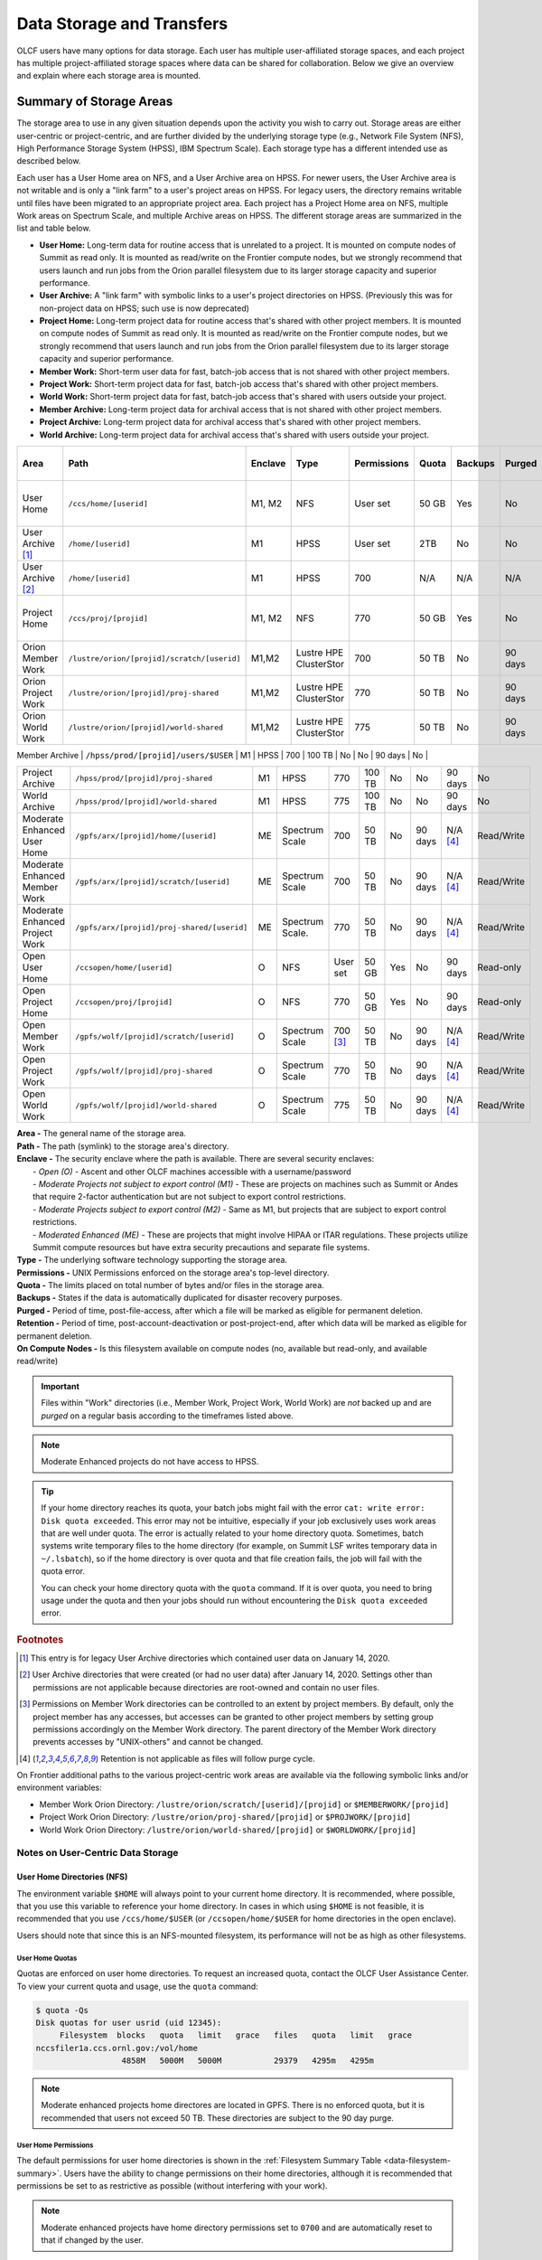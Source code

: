 .. _data-storage-and-transfers:

############################
Data Storage and Transfers
############################

OLCF users have many options for data storage. Each user has multiple user-affiliated storage spaces, and each project has multiple project-affiliated storage spaces where data can be shared for collaboration.  Below we give an overview and explain where each storage area is mounted.

************************
Summary of Storage Areas
************************

The storage area to use in any given situation depends upon the activity you wish to carry out. Storage areas are either user-centric or project-centric, and are further divided by the underlying storage type (e.g., Network File System (NFS), High Performance Storage System (HPSS), IBM Spectrum Scale). Each storage type has a different intended use as described below.

Each user has a User Home area on NFS, and a User Archive area on HPSS. For newer users, the User Archive area is not writable and is only a "link farm" to a user's project areas on HPSS. For legacy users, the directory remains writable until files have been migrated to an appropriate project area.
Each project has a Project Home area on NFS, multiple Work areas on Spectrum Scale, and multiple Archive areas on HPSS. The different storage areas are summarized in the list and table below.

- **User Home:** Long-term data for routine access that is unrelated to a project. It is mounted on compute nodes of Summit as read only. It is mounted as read/write on the Frontier compute nodes, but we strongly recommend that users launch and run jobs from the Orion parallel filesystem due to its larger storage capacity and superior performance.
- **User Archive:** A "link farm" with symbolic links to a user's project directories on HPSS. (Previously this was for non-project data on HPSS; such use is now deprecated)
- **Project Home:** Long-term project data for routine access that's shared with other project members. It is mounted on compute nodes of Summit as read only. It is mounted as read/write on the Frontier compute nodes, but we strongly recommend that users launch and run jobs from the Orion parallel filesystem due to its larger storage capacity and superior performance.
- **Member Work:** Short-term user data for fast, batch-job access that is not shared with other project members.
- **Project Work:** Short-term project data for fast, batch-job access that's shared with other project members.
- **World Work:** Short-term project data for fast, batch-job access that's shared with users outside your project.
- **Member Archive:** Long-term project data for archival access that is not shared with other project members.
- **Project Archive:** Long-term project data for archival access that's shared with other project members.
- **World Archive:** Long-term project data for archival access that's shared with users outside your project.

.. _data-filesystem-summary:

+--------------------------------+---------------------------------------------+---------+------------------------+-------------+--------+---------+---------+------------+-----------------------------------------+
| Area                           | Path                                        | Enclave | Type                   | Permissions |  Quota | Backups | Purged  | Retention  | On Compute Nodes                        |
+================================+=============================================+=========+========================+=============+========+=========+=========+============+=========================================+
| User Home                      | ``/ccs/home/[userid]``                      | M1, M2  | NFS                    | User set    |  50 GB | Yes     | No      | 90 days    | Summit: Read-only, Frontier: Read/Write |
+--------------------------------+---------------------------------------------+---------+------------------------+-------------+--------+---------+---------+------------+-----------------------------------------+
| User Archive [#f1]_            | ``/home/[userid]``                          | M1      | HPSS                   | User set    |  2TB   | No      | No      | 90 days    | No                                      |
+--------------------------------+---------------------------------------------+---------+------------------------+-------------+--------+---------+---------+------------+-----------------------------------------+
| User Archive [#f2]_            | ``/home/[userid]``                          | M1      | HPSS                   | 700         |  N/A   | N/A     | N/A     | N/A        | No                                      |
+--------------------------------+---------------------------------------------+---------+------------------------+-------------+--------+---------+---------+------------+-----------------------------------------+
| Project Home                   | ``/ccs/proj/[projid]``                      | M1, M2  | NFS                    | 770         |  50 GB | Yes     | No      | 90 days    | Summit: Read-only, Frontier: Read/Write |
+--------------------------------+---------------------------------------------+---------+------------------------+-------------+--------+---------+---------+------------+-----------------------------------------+
| Orion Member Work              | ``/lustre/orion/[projid]/scratch/[userid]`` | M1,M2   | Lustre HPE ClusterStor | 700         |  50 TB | No      | 90 days | N/A [#f4]_ | Read/Write                              |
+--------------------------------+---------------------------------------------+---------+------------------------+-------------+--------+---------+---------+------------+-----------------------------------------+
| Orion Project Work             | ``/lustre/orion/[projid]/proj-shared``      | M1,M2   | Lustre HPE ClusterStor | 770         |  50 TB | No      | 90 days | N/A [#f4]_ | Read/Write                              |
+--------------------------------+---------------------------------------------+---------+------------------------+-------------+--------+---------+---------+------------+-----------------------------------------+
| Orion World Work               | ``/lustre/orion/[projid]/world-shared``     | M1,M2   | Lustre HPE ClusterStor | 775         |  50 TB | No      | 90 days | N/A [#f4]_ | Read/Write                              |
+--------------------------------+---------------------------------------------+---------+------------------------+-------------+--------+---------+---------+------------+-----------------------------------------+
.. | Alpine Member Work             | ``/gpfs/alpine/[projid]/scratch/[userid]``  | M1, M2  | Spectrum Scale.        | 700 [#f3]_  |  50 TB | No      | 90 days | N/A [#f4]_ | Read/Write                              |
.. +--------------------------------+---------------------------------------------+---------+------------------------+-------------+--------+---------+---------+------------+-----------------------------------------+
.. | Alpine Project Work            | ``/gpfs/alpine/[projid]/proj-shared``       | M1, M2  | Spectrum Scale         | 770         |  50 TB | No      | 90 days | N/A [#f4]_ | Read/Write                              |
.. +--------------------------------+---------------------------------------------+---------+------------------------+-------------+--------+---------+---------+------------+-----------------------------------------+
.. | Alpine World Work              | ``/gpfs/alpine/[projid]/world-shared``      | M1      | Spectrum Scale         | 775         |  50 TB | No      | 90 days | N/A [#f4]_ | Read/Write                              |
.. +--------------------------------+---------------------------------------------+---------+------------------------+-------------+--------+---------+---------+------------+-----------------------------------------+
| Member Archive                 | ``/hpss/prod/[projid]/users/$USER``         | M1      | HPSS                   | 700         | 100 TB | No      | No      | 90 days    | No                                      |
+--------------------------------+---------------------------------------------+---------+------------------------+-------------+--------+---------+---------+------------+-----------------------------------------+
| Project Archive                | ``/hpss/prod/[projid]/proj-shared``         | M1      | HPSS                   | 770         | 100 TB | No      | No      | 90 days    | No                                      |
+--------------------------------+---------------------------------------------+---------+------------------------+-------------+--------+---------+---------+------------+-----------------------------------------+
| World Archive                  | ``/hpss/prod/[projid]/world-shared``        | M1      | HPSS                   | 775         | 100 TB | No      | No      | 90 days    | No                                      |
+--------------------------------+---------------------------------------------+---------+------------------------+-------------+--------+---------+---------+------------+-----------------------------------------+
| Moderate Enhanced User Home    | ``/gpfs/arx/[projid]/home/[userid]``        | ME      | Spectrum Scale         | 700         |  50 TB | No      | 90 days | N/A [#f4]_ | Read/Write                              |
+--------------------------------+---------------------------------------------+---------+------------------------+-------------+--------+---------+---------+------------+-----------------------------------------+
| Moderate Enhanced Member Work  | ``/gpfs/arx/[projid]/scratch/[userid]``     | ME      | Spectrum Scale         | 700         |  50 TB | No      | 90 days | N/A [#f4]_ | Read/Write                              |
+--------------------------------+---------------------------------------------+---------+------------------------+-------------+--------+---------+---------+------------+-----------------------------------------+
| Moderate Enhanced Project Work | ``/gpfs/arx/[projid]/proj-shared/[userid]`` | ME      | Spectrum Scale.        | 770         |  50 TB | No      | 90 days | N/A [#f4]_ | Read/Write                              |
+--------------------------------+---------------------------------------------+---------+------------------------+-------------+--------+---------+---------+------------+-----------------------------------------+
| Open User Home                 | ``/ccsopen/home/[userid]``                  | O       | NFS                    | User set    |  50 GB | Yes     | No      | 90 days    | Read-only                               |
+--------------------------------+---------------------------------------------+---------+------------------------+-------------+--------+---------+---------+------------+-----------------------------------------+
| Open Project Home              | ``/ccsopen/proj/[projid]``                  | O       | NFS                    | 770         |  50 GB | Yes     | No      | 90 days    | Read-only                               |
+--------------------------------+---------------------------------------------+---------+------------------------+-------------+--------+---------+---------+------------+-----------------------------------------+
| Open Member Work               | ``/gpfs/wolf/[projid]/scratch/[userid]``    | O       | Spectrum Scale         | 700 [#f3]_  |  50 TB | No      | 90 days | N/A [#f4]_ | Read/Write                              |
+--------------------------------+---------------------------------------------+---------+------------------------+-------------+--------+---------+---------+------------+-----------------------------------------+
| Open Project Work              | ``/gpfs/wolf/[projid]/proj-shared``         | O       | Spectrum Scale         | 770         |  50 TB | No      | 90 days | N/A [#f4]_ | Read/Write                              |
+--------------------------------+---------------------------------------------+---------+------------------------+-------------+--------+---------+---------+------------+-----------------------------------------+
| Open World Work                | ``/gpfs/wolf/[projid]/world-shared``        | O       | Spectrum Scale         | 775         |  50 TB | No      | 90 days | N/A [#f4]_ | Read/Write                              |
+--------------------------------+---------------------------------------------+---------+------------------------+-------------+--------+---------+---------+------------+-----------------------------------------+



| **Area -** The general name of the storage area.
| **Path -** The path (symlink) to the storage area's directory.
| **Enclave -** The security enclave where the path is available. There are several security enclaves:
|      - *Open (O) -* Ascent and other OLCF machines accessible with a username/password
|      - *Moderate Projects not subject to export control (M1)* - These are projects on machines such as Summit or Andes that require 2-factor authentication but are not subject to export control restrictions.
|      - *Moderate Projects subject to export control (M2) -* Same as M1, but projects that are subject to export control restrictions.
|      - *Moderated Enhanced (ME) -* These are projects that might involve HIPAA or ITAR regulations. These projects utilize Summit compute resources but have extra security precautions and separate file systems.
| **Type -** The underlying software technology supporting the storage area.
| **Permissions -** UNIX Permissions enforced on the storage area's top-level directory.
| **Quota -** The limits placed on total number of bytes and/or files in the storage area.
| **Backups -** States if the data is automatically duplicated for disaster recovery purposes.
| **Purged -** Period of time, post-file-access, after which a file will be marked as eligible for permanent deletion.
| **Retention -** Period of time, post-account-deactivation or post-project-end, after which data will be marked as eligible for permanent deletion.
| **On Compute Nodes -** Is this filesystem available on compute nodes (no, available but read-only, and available read/write)

.. important::
    Files within "Work" directories (i.e., Member Work, Project Work, World Work) are *not* backed up and are *purged* on a regular basis according to the timeframes listed above.

.. note::
    Moderate Enhanced projects do not have access to HPSS.

.. tip::
    If your home directory reaches its quota, your batch jobs might fail with the error ``cat: write error: Disk quota exceeded``. This error may not be intuitive, especially if your job exclusively uses work areas that are well under quota. The error is actually related to your home directory quota. Sometimes, batch systems write temporary files to the home directory (for example, on Summit LSF writes temporary data in ``~/.lsbatch``), so if the home directory is over quota and that file creation fails, the job will fail with the quota error.

    You can check your home directory quota with the ``quota`` command. If it is over quota, you need to bring usage under the quota and then your jobs should run without encountering the ``Disk quota exceeded`` error.

.. rubric:: Footnotes

.. [#f1] This entry is for legacy User Archive directories which contained user data on January 14, 2020.

.. [#f2] User Archive directories that were created (or had no user data) after January 14, 2020. Settings other than permissions are not applicable because directories are root-owned and contain no user files.

.. [#f3] Permissions on Member Work directories can be controlled to an extent by project members. By default, only the project member has any accesses, but accesses can be granted to other project members by setting group permissions accordingly on the Member Work directory. The parent directory of the Member Work directory prevents accesses by "UNIX-others" and cannot be changed.

.. [#f4] Retention is not applicable as files will follow purge cycle.


.. On Summit, Andes, and the DTNs, additional paths to the various project-centric work areas are available via the following symbolic links and/or environment variables:

.. - Member Work Directory:  ``/gpfs/alpine/scratch/[userid]/[projid]`` or ``$MEMBERWORK/[projid]``
.. - Project Work Directory: ``/gpfs/alpine/proj-shared/[projid]`` or ``$PROJWORK/[projid]``
.. - World Work Directory: ``/gpfs/alpine/world-shared/[projid]`` or ``$WORLDWORK/[projid]``

On Frontier additional paths to the various project-centric work areas are available via the following symbolic links and/or environment variables:

- Member Work Orion Directory:  ``/lustre/orion/scratch/[userid]/[projid]`` or ``$MEMBERWORK/[projid]``
- Project Work Orion  Directory: ``/lustre/orion/proj-shared/[projid]`` or ``$PROJWORK/[projid]``
- World Work Orion Directory: ``/lustre/orion/world-shared/[projid]`` or ``$WORLDWORK/[projid]``



.. _data-user-centric-areas:

==================================
Notes on User-Centric Data Storage
==================================

.. _data-user-home-directories-nfs:

User Home Directories (NFS)
===========================

The environment variable ``$HOME`` will always point to your current home directory. It is recommended, where possible, that you use this variable to reference your home directory. In cases in which using ``$HOME`` is not feasible, it is recommended that you use ``/ccs/home/$USER`` (or ``/ccsopen/home/$USER`` for home directories in the open enclave).

Users should note that since this is an NFS-mounted filesystem, its performance will not be as high as other filesystems.

User Home Quotas
----------------

Quotas are enforced on user home directories. To request an increased quota, contact the OLCF User Assistance Center. To view your current quota and usage, use the ``quota`` command:


.. code::

    $ quota -Qs
    Disk quotas for user usrid (uid 12345):
         Filesystem  blocks   quota   limit   grace   files   quota   limit   grace
    nccsfiler1a.ccs.ornl.gov:/vol/home
                      4858M   5000M   5000M           29379   4295m   4295m

.. note::
   Moderate enhanced projects home directores are located in GPFS. There is no enforced quota, but it is recommended that users not exceed 50 TB. These directories are subject to the 90 day purge.

User Home Permissions
---------------------

The default permissions for user home directories is shown in the :ref:`Filesystem Summary Table <data-filesystem-summary>`. Users have the ability to change permissions on their home directories, although it is recommended that permissions be set to as restrictive as possible (without interfering with your work).

.. note::
   Moderate enhanced projects have home directory permissions set to ``0700`` and are automatically reset to that if changed by the user.

User Home Backups
-----------------

If you accidentally delete files from your home directory, you may be able to retrieve them. Online backups are performed at regular intervals. Hourly backups for the past 24 hours, daily backups for the last 7 days, and once-weekly backups are available. It is possible that the deleted files are available in one of those backups. The backup directories are named ``hourly.*``, ``daily.*``, and ``weekly.*`` where ``*`` is the date/time stamp of backup creation. For example, ``hourly.2020-01-01-0905`` is an hourly backup made on January 1st, 2020 at 9:05 AM.

The backups are accessed via the ``.snapshot`` subdirectory. Note that ``ls`` alone (or even ``ls -a``) will not show the ``.snapshot`` subdirectory exists, though ``ls .snapshot`` will show its contents. The ``.snapshot`` feature is available in any subdirectory of your home directory and will show the online backups available for that subdirectory. 

To retrieve a backup, simply copy it into your desired destination with the ``cp`` command.

.. note::
   There are no backups for moderate enhanced project home directories.

User Website Directory
----------------------

Users interested in sharing files publicly via the World Wide Web can request a user website directory be created for their account. User website directories (``~/www``) have a 5GB storage quota and allow access to files at ``http://users.nccs.gov/~user`` (where ``user`` is your userid). If you are interested in having a user website directory created, please contact the User Assistance Center at help@olcf.ornl.gov.

User Archive Directories (HPSS)
===============================

.. note::
    Use of User Archive areas for data storage is deprecated as of January 14, 2020.
    The user archive area for any user account created after that date (or for any
    user archive directory that is empty of user files after that date) will contain
    only symlinks to the top-level directories for each of the user's projects on
    HPSS. Users with existing data in a User Archive directory are encouraged to
    move that data to an appropriate project-based directory as soon as possible.
    
    The information below is simply for reference for those users with existing 
    data in User Archive directories.


The High Performance Storage System (HPSS) at the OLCF provides longer-term storage for the large amounts of data created on the OLCF compute systems. The mass storage facility consists of tape and disk storage components, servers, and the HPSS software. After data is uploaded, it persists on disk for some period of time. The length of its life on disk is determined by how full the disk caches become. When data is migrated to tape, it is done so in a first-in, first-out fashion.

User archive areas on HPSS are intended for storage of data not immediately needed in either User Home directories (NFS) or User Work directories (GPFS).  User Archive directories should not be used to store project-related data.  Rather, Project Archive directories should be used for project data. 

User Archive Access
-------------------

Users are granted HPSS access if they are members of projects with Project Archive areas.  Users can transfer data to HPSS from any OLCF system using the HSI or HTAR utilities. For more information on using HSI or HTAR, see the :ref:`data-hpss` section.


User Archive Accounting
-----------------------

Each file and directory on HPSS is associated with an HPSS storage allocation. Storage allocations are normally associated with one of the user's projects; however, legacy usage (from files stored to User Archive areas prior to January 14, 2020) may instead be associated with the user or a 'legacy' project. To check storage allocation usage, use the comand ``showusage -s hpss`` from an OLCF resource such as Summit or Andes. 

For information on usage and best practices for HPSS, please see the :ref:`data-hpss` section.


.. _data-project-centric-areas:

=====================================
Notes on Project-Centric Data Storage
=====================================


Project directories provide members of a project with a common place to store code, data, and other files related to their project.

.. _data-project-home-directories-nfs:

Project Home Directories (NFS)
==============================

Open and Moderate Projects are provided with a Project Home storage area in the NFS-mounted filesystem. This area is intended for storage of data, code, and other files that are of interest to all members of a project. Since Project Home is an NFS-mounted filesystem, its performance will not be as high as other filesystems. 

.. note::
   Moderate Enhanced projects are not provided with Project Home spaces, just Project Work spaces.


Project Home Path, Quota, and Permissions
-----------------------------------------

The path, quota, and permissions for Project Home directories are summarized in the :ref:`Filesystem Summary Table <data-filesystem-summary>`.

Quotas are enforced on Project Home directories. To check a Project Home directory’s usage, run ``df -h /ccs/proj/[projid]`` (where ``[projid]`` is the project ID). Note, however, that permission settings on some subdirectories may prevent you from accessing them, and in that case you will not be able to obtain the correct usage. If this is the case, contact help@olcf.ornl.gov for the usage information.

Project Home directories are root-owned and are associated with the project's Unix group. Default permissions are set such that only members of the project can access the directory, and project members are not able to change permissions of the top-level directory.

Project Home Backups
--------------------

If you accidentally delete files from your project home directory, you may be able to retrieve them. Online backups are performed at regular intervals.  Hourly backups for the past 24 hours, daily backups for the last 7 days, and once-weekly backups are available. It is possible that the deleted files are available in one of those backups. The backup directories are named ``hourly.*``, ``daily.*``, and ``weekly.*`` where ``*`` is the date/time stamp of backup creation. For example, ``hourly.2020-01-01-0905`` is an hourly backup made on January 1st, 2020 at
9:05 AM.

The backups are accessed via the ``.snapshot`` subdirectory. Note that ``ls`` alone (or even ``ls -a``) will not show the ``.snapshot`` subdirectory exists, though ``ls .snapshot`` will show its contents. The ``.snapshot`` feature is available in any subdirectory of your project home directory and will show the online backups available for that subdirectory.

To retrieve a backup, simply copy it into your desired destination with the ``cp`` command.

Project Work Areas
==================

Three Project Work Areas to Facilitate Collaboration
----------------------------------------------------

To facilitate collaboration among researchers, the OLCF provides (3) distinct types of project-centric work storage areas: *Member Work* directories, *Project Work* directories, and *World Work* directories.  Each directory should be used for storing files generated by computationally-intensive HPC jobs related to a project. 

.. note::
   - Moderate enhanced projects do not have World Work directories and the filesystem is called "arx" rather than "alpine"
   - Moderate projects subject to export control do not have World Work directories
   - Open projects' work areas are in the "wolf" filesystem rather than "alpine"

The difference between the three storage areas lies in the accessibility of the data to project members and to researchers outside of the project. Member Work directories are accessible only by an individual project member by default. Project Work directories are accessible by all project members.  World Work directories are potentially readable by any user on the system.

Permissions
-----------

UNIX Permissions on each project-centric work storage area differ according to the area’s intended collaborative use. Under this setup, the process of sharing data with other researchers amounts to simply ensuring that the data resides in the proper work directory.

-  Member Work Directory: ``700``
-  Project Work Directory: ``770``
-  World Work Directory: ``775``

For example, if you have data that must be restricted only to yourself, keep them in your Member Work directory for that project (and leave the default permissions unchanged). If you have data that you intend to share with researchers within your project, keep them in the project’s Project Work directory. If you have data that you intend to share with researchers outside of a project, keep them in the project’s World Work directory.

Backups
-------

Member Work, Project Work, and World Work directories **are not backed up**. Project members are responsible for backing up these files, either to Project Archive areas (HPSS) or to an off-site location.

Project Archive Directories
===========================

Moderate projects without export control restrictions are also allocated project-specific archival space on the High Performance Storage System (HPSS). The default quota is shown on the table at the top of this page. If a higher quota is needed, contact the User Assistance Center.

.. note::
    There is no HPSS storage for Moderate Enhanced Projects, Moderate Projects subject to export control, or Open projects.

Three Project Archive Areas Facilitae Collaboration on Archival Data
--------------------------------------------------------------------

To facilitate collaboration among researchers, the OLCF provides (3) distinct types of project-centric archival storage areas: *Member Archive* directories, *Project Archive* directories, and *World Archive* directories.  These directories should be used for storage of data not immediately needed in either the Project Home (NFS) areas or Project Work (Alpine) areas and to serve as a location to store backup copies of project-related files.

As with the three project work areas, the difference between these three areas lies in the accessibility of data to project members and to researchers outside of the project. Member Archive directories are accessible only by an individual project member by default, Project Archive directories are accessible by all project members, and World Archive directories are readable by any user on the system.

Permissions
-----------

UNIX Permissions on each project-centric archive storage area differ according to the area’s intended collaborative use. Under this setup, the process of sharing data with other researchers amounts to simply ensuring that the data resides in the proper archive directory.

-  Member Archive Directory: ``700``
-  Project Archive Directory: ``770``
-  World Archive Directory: ``775``

For example, if you have data that must be restricted only to yourself, keep them in your Member Archive directory for that project (and leave the default permissions unchanged). If you have data that you intend to share with researchers within your project, keep them in the project’s Project Archive directory. If you have data that you intend to share with researchers outside of a project, keep them in the project’s World Archive directory.

Project Archive Access
----------------------

Project Archive directories may only be accessed via utilities called HSI and HTAR. For more information on using HSI or HTAR, see the :ref:`data-hpss` section.



.. _data-policy:

*************
Data Policies
*************

===========
Information
===========

Although there are no hard quota limits for project storage, an upper storage limit should be reported in the project request. The available space of a project can be modified upon request.

================
Special Requests
================

If you need an exception to the limits listed in the table above, such as a higher quota in your User/Project Home or a purge exemption in a Member/Project/World Work area, contact help@olcf.ornl.gov with a summary of the exception that you need.

==============
Data Retention
==============

By default, the OLCF does not guarantee lifetime data retention on any OLCF resources. Following a user account deactivation or project end, user and project data in non-purged areas will be retained for 90 days. After this timeframe, the OLCF retains the right to delete data. Data in purged areas remains subject to normal purge policies.


.. _data-orion-lustre-hpe-clusterstor-filesystem:

***************************************
Orion Lustre HPE ClusterStor Filesystem 
***************************************

Frontier mounts Orion, a parallel filesystem based on Lustre and HPE ClusterStor, with a 679 PB usable namespace (/lustre/orion/). In addition to Frontier, Orion is available on the OLCF's data transfer nodes. It is not available from Summit. Files older than 90 days are purged from Orion.

Orion is a cluster of servers with approximately 500 nodes. Each node plays a role in providing a POSIX namespace for users (/lustre/orion/).  .. A file on Lustre consists of one or more components that may hit one or more servers. Lustre has a distributed lock management process for concurrent access to files or regions within files. 

Orion has three performance tiers:

* A flash-based performance tier of 5,400 nonvolatile memory express (NVMe) devices that provides 11.5 petabytes (PB) of capacity at peak read-write speeds of 10 TB/s.
* A hard-disk-based capacity tier that provides 679 PB at peak read speeds of 5.5 TB/s and peak write speeds of 4.6 TB/s.
* A flash-based metadata tier of 480 NVMe devices provides an additional capacity of 10 PB.

================================================
Orion Performance Tiers and File Striping Policy
================================================

Lustre, in addition to other servers and components, is composed of Objects Storage Targets (OSTs) on which the data for files is stored. A file may be "striped" or divided over multiple OSTs. Striping provides the ability to store files that are larger than the space available on any single OST and allows a larger I/O bandwidth than could be managed by a single OST. Striping is one of the main differences between Frontier's Orion Lustre and Summit's Alpine GPFS because GPFS has no concept of striping exposed to the user. For Orion, files are striped between object storage targets (OST) in the three capacity tiers to achieve the best performance. Below, we describe this automatic file striping policy and its motivations.

Orion uses a feature called Data-on-Metadata-Trarget (DoM), where a portion of the file is stored along with the file’s metadata. Currently, directories are configured to store up to the first 256 KB of a file on the metadata tier using DoM. This reduces contention and provides better performance for small file I/O. Orion uses a feature called Progressive File Layout (PFL) to change the striping of a file as it grows. For example, a file smaller than 8 MB will be striped to a single OST, and larger files will be striped across multiple OSTs, taking advantage of more hardware resources. As files grow larger, they are automatically striped between the storage tiers.
OLCF is refining the automatic file striping policy to optimize I/O performance for users.

.. note::
   Because of the complexity of file striping between Orion's performance tiers, users should refrain from attempting to manually control file striping, unless they are writing single files in excess of 512 GB in size. 

Some sufficiently large (>512 GB per file) single-shared-file workloads may benefit from explicit striping. Below are some reccomendations: 


+---------+--------------------------------------------+
| Size    | Stripe Command                             |
+=========+============================================+
| 512 GB+ | lfs setstripe -c 8 -p capacity -S 16M      |
+---------+--------------------------------------------+
| 1 TB+   | lfs setstripe -c 16 -p capacity -S 16M     |
+---------+--------------------------------------------+
| 8 TB+   | lfs setstripe -c 64 -p capacity -S 16M     |
+---------+--------------------------------------------+
| 16 TB+  | lfs setstripe -c 128 -p capacity -S 16M    |
+---------+--------------------------------------------+


.. note::
   When manually setting striping you must specify -p capacity with the stripe command. Otherwise, Orion defaults to using the performance tier, which isn't optimized for handling larger single files. 


If you feel that the default file striping on Orion or the recommended striping for large single-shared-file workloads is not meeting your needs, please contact OLCF-help so that we can work with you to understand your application's I/O performance.


============================================   
I/O Patterns that Benefit from File Striping
============================================

Lustre's file striping will most likely improve performance for applications that read or write to a single (or multiple) large shared files.

Striping will likely have little or no performance benefit for:

* Serial I/O, where a single processor performs all the I/O
* Multiple nodes perform I/O but access files at different times.
* Multiple nodes perform I/O simultaneously to different files that are small (each < 100 MB)
* I/O that uses one file per process

=====
Purge
=====

To keep the Lustre file system exceptionally performant, files that have not been accessed (e.g., read) or modified within 90 days in the project and user areas are purged. Please make sure that valuable data is moved off of these systems regularly. See HPSS Data Archival System for information about using the HSI and HTAR utilities and Globus to archive data on HPSS.


.. _data-alpine-ibm-spectrum-scale-filesystem:

.. ************************************
.. Alpine IBM Spectrum Scale Filesystem
.. ************************************

.. Summit mounts a POSIX-based IBM Spectrum Scale parallel filesystem called Alpine. Alpine's maximum capacity is 250 PB. It is consisted of 77  IBM Elastic Storage Server (ESS) GL4 nodes running IBM Spectrum Scale 5.x which are called Network Shared Disk (NSD) servers. Each IBM ESS GL4 node, is a scalable storage unit (SSU), constituted by two dual-socket IBM POWER9 storage servers, and a 4X EDR InfiniBand network for up to 100Gbit/sec of networking bandwidth.  The maximum performance of the final production system will be about 2.5 TB/s for sequential I/O and 2.2 TB/s for random I/O under FPP mode, which means each process, writes its own file. Metada operations are improved with around to minimum 50,000 file access per sec and aggregated up to 2.6 million accesses of 32KB small files.  


.. .. figure:: /images/summit_nds_final.png
..    :align: center

..    Figure 1. An example of the NDS servers on Summit

.. ============================================
.. Alpine Performance under non-ideal workloads
.. ============================================

.. The I/O performance can be lower than the optimal one when you save one single shared file with non-optimal I/O pattern. Moreover, the previous performance results are achieved under an ideal system, the system is dedicated, and a specific number of compute nodes are used. The file system is shared across many users; the I/O performance can vary because other users that perform heavy I/O as also executing large scale jobs and stress the interconnection network.  Finally, if the I/O pattern is not aligned, then the I/O performance can be significantly lower than the ideal one.  Similar, related to the number of the concurrent users, is applied for the metadata operations, they can be lower than the expected performance.

.. ====
.. Tips
.. ====

.. - For best performance on the IBM Spectrum Scale filesystem, use large page aligned I/O and asynchronous reads and writes. The filesystem blocksize is 16MB, the minimum fragment size is 16K so when a file under 16K is stored, it will still use 16K of the disk. Writing files of 16 MB or larger, will achieve better performance. All files are striped across LUNs which are distributed across all IO servers.

.. - If your application occupies up to two compute nodes and it requires a significant number of I/O operations, you could try to add the following flag in your job script  file and investigate if the total execution time is decreased. This flag could cause worse results, it depends on the application.
.. 
..                    ``#BSUB -alloc_flags maximizegpfs``

======================================================================
Major difference between Lustre HPE ClusterStor and IBM Spectrum Scale
======================================================================

The file systems have many technical differences, but we will mention only what a user needs to be familiar with:

- On Summit, there is no concept of striping from the user point of view. The GPFS will handle the workload, the file system was tuned during the installation. 
- On Frontier, Orion does have striping, but because of the complexity of file striping between Orion's performance tiers, users should refrain from attempting to manually control file striping. If you feel that the default file striping on Orion is not meeting your needs, please contact OLCF-help so we can work with you to understand your application's I/O performance.




.. _data-hpss:

**************************
HPSS Data Archival System
**************************

There are two methods of moving data to/from HPSS. The more traditional method is via the command-line utilities ``hsi`` and ``htar``. These commands are available from most OLCF systems. Recently, we added the capability of using Globus to move data to/from HPSS. HPSS is available via the "OLCF HPSS (Globus 5)" Globus endpoint. By connecting to that endpoint and the "OLCF DTN (Globus 5)" endpoint, you can transfer files between HPSS and other OLCF filesystems. By connecting to "OLCF HPSS (Globus 5)" and some other endpoint, you can transfer files to/from an offsite location to HPSS. More details on various transfer methods are available in the :ref:`data-transferring-data` section.

HPSS is optimized for large files. Ideally, we recommend sending files 768GB or larger to HPSS. HPSS will handle small files, but write and read performance will be negatively affected with files smaller than 512 MB. We recommend combining small files prior to tranfer. Alternatively you can use ``htar`` to combine them and create the ``.tar`` file directly on HPSS.


.. _data-transferring-data:

******************
Transferring Data
******************

.. _data-transferring-data-globus:

============
Globus
============

Three Globus Endpoints have been established for OLCF resources. These are "OLCF DTN (Globus 5)", "OLCF HPSS (Globus 5)", and "NCCS Open DTN". The "OLCF DTN (Globus 5)" endpoint provides access to User/Project Home areas as well as the Orion filesystem, the "OLCF HPSS (Globus 5)" endpoint provides access to HPSS, and the "NCCS Open DTN" endpoint provides access to the Open User/Project Home areas and the Wolf filesystem. By selecting one of these endpoints and some offsite endpoint, you can use Globus to transfer data to/from that storage area at OLCF. By selecting the "OLCF DTN (Globus 5)" and "OLCF HPSS (Globus 5)" endpoints, you can transfer data between HPSS and one of our other filesystems. 


.. note::
   After January 8, the Globus v4 endpoints will no longer be supported. Please use the OLCF HPSS (Globus 5) and OLCF DTN (Globus 5) endpoints.


**Globus Warnings:** 

* Globus transfers do not preserve file permissions. Arriving files will have (rw-r--r--) permissions, meaning arriving files will have *user* read and write permissions and *group* and *world* read permissions. Note that the arriving files will not have any execute permissions, so you will need to use chmod to reset execute permissions before running a Globus-transferred executable.


* Globus will overwrite files at the destination with identically named source files. This is done without warning.

* Globus has restriction of 8 active transfers across all the users. Each user has a limit of 3 active transfers, so it is required to transfer a lot of data on each transfer than less data across many transfers. 

* If a folder is constituted with mixed files including thousands of small files (less than 1MB each one), it would be better to tar the smallfiles.  Otherwise, if the files are larger, Globus will handle them. 


Using Globus to Move Data Between Endpoints 
===========================================

The following example is intended to help users move data to and from the Orion filesystem.
 
.. note::
  
 Globus does not preserve file permissions and will overwrite destination files with identically named sources files without warning.
 

Below is a summary of the steps for data transfer using Globus:

1.	Login to `globus.org <https://www.globus.org>`_ using your globus ID and password. If you do not have a globusID, set one up here: 
`Generate a globusID <https://www.globusid.org/create?viewlocale=en_US>`_. 

2.	Once you are logged in, Globus will open the “File Manager” page. Click the left side “Collection” text field in the File Manager and type “OLCF DTN (Globus 5)”.

3.	When prompted, authenticate into the OLCF DTN (Globus 5) endpoint using your OLCF username and PIN followed by your RSA passcode.

4.	Click in the left side “Path” box in the File Manager and enter the path to your data on Orion. For example, `/lustre/orion/stf007/proj-shared/my_orion_data`. You should see a list of your files and folders under the left “Path” Box.

5.	Click on all files or folders that you want to transfer in the list. This will highlight them.

6.	Click on the right side “Collection” box in the File Manager and type the name of a second endpoint at OLCF or at another institution. You can transfer data between different paths on the Orion filesystem with this method too; Just use the OLCF DTN (Globus 5) endpoint again in the right side “Collection” box. 

7.	Click in the right side “Path” box and enter the path where you want to put your data on the second endpoint's filesystem. 

8.	Click the left "Start" button.

9.	Click on “Activity“ in the left blue menu bar to monitor your transfer. Globus will send you an email when the transfer is complete.


Using Globus From Your Local Workstation
========================================

Globus is most frequently used to facilitate data transfer between two institutional filesystems. However, it can also be used to facilitate data transfer involving an individual workstation or laptop. The following instructions demonstrate creating a local Globus endpoint, and initiating a transfer from it to the OLCF's Alpine GPFS filesystem.

- Visit https://www.globus.org/globus-connect-personal and Install Globus Connect Personal, it is available for Windows, Mac, and Linux.

- Make note of the endpoint name given during setup. In this example, the endpoint is *laptop_gmarkom*.

- When the installation has finished, click on the Globus icon and select *Web: Transfer Files* as below

.. image:: /images/globus_personal1.png
   :align: center

- Globus will ask you to login. If your institution does not have an organizational login, you may choose to either *Sign in with Google* or *Sign in with ORCiD iD*.

.. image:: /images/globus_google.png
   :align: center

- In the main Globus web page, select the two-panel view, then set the source and destination endpoints. (Left/Right order does not matter)

.. image:: /images/globus_laptop_summit.png
   :align: center

- Next, navigate to the appropriate source and destination paths to select the files you want to transfer. Click the "Start" button to begin the transfer.

.. image:: /images/globus_laptop_transfer.png
   :align: center

- An activity report will appear, and you can click on it to see the status of the transfer.

.. image:: /images/globus_laptop_activity.png
   :align: center


-  Various information about the transfer is shown in the activity report. You will receive an email once the transfer is finished, including if it fails for any reason.

.. image:: /images/globus_laptop_activity_done.png
   :align: center


==========
HSI
==========

HSI (Hierarchial Storage Interface) is used to transfer data to/from OLCF systems and HPSS. When retrieving data from a tar archive larger than 1 TB, we recommend that you pull only the files that you need rather than the full archive.  Examples of this will be given in the htar section below. Issuing the command ``hsi`` will start HSI in interactive mode. Alternatively, you can use:

     ``hsi [options] command(s)``

...to execute a set of HSI commands and then return. To list you files on the HPSS, you might use:

     ``hsi ls``

``hsi`` commands are similar to ``ftp`` commands. For example, ``hsi get`` and ``hsi put`` are used to retrieve and store individual files, and ``hsi mget`` and ``hsi mput`` can be used to retrieve multiple files. To send a file to HPSS, you might use:

     ``hsi put a.out : /hpss/prod/[projid]/users/[userid]/a.out``

To retrieve one, you might use:

     ``hsi get /hpss/prod/[projid]/proj-shared/a.out``

Here is a list of commonly used hsi commands.

========== ====================================================================
Command    Function
========== ====================================================================
cd         Change current directory
get, mget  Copy one or more HPSS-resident files to local files
cget       Conditional get - get the file only if it doesn't already exist
cp         Copy a file within HPSS
rm mdelete Remove one or more files from HPSS
ls         List a directory
put, mput  Copy one or more local files to HPSS
cput       Conditional put - copy the file into HPSS unless it is already there
pwd        Print current directory
mv         Rename an HPSS file
mkdir      Create an HPSS directory
rmdir      Delete an HPSS directory
========== ====================================================================

 
Additional HSI Documentation
============================

There is interactive documentation on the ``hsi`` command available by running:

     ``hsi help``

Additional documentation can be found on the `HPSS Collaboration website <http://www.hpss-collaboration.org/user_doc.shtml>`__.


===========
HTAR
===========

HTAR is another utility to transfer data between OLCF systems and HPSS.  The ``htar`` command provides an interface very similar to the traditional ``tar`` command found on UNIX systems. The primary difference is instead of creating a .tar file on the local filesystem, it creates that file directly on HPSS. It is used as a command-line interface.  The basic syntax of ``htar`` is:

   ``htar -{c|K|t|x|X} -f tarfile [directories] [files]``

As with the standard Unix ``tar`` utility the ``-c``, ``-x``, and ``-t`` options, respectively, function to create, extract, and list tar archive files.  The ``-K`` option verifies an existing tarfile in HPSS and the ``-X`` option can be used to re-create the index file for an existing archive. For example, to store all files in the directory ``dir1`` to a file named ``/hpss/prod/[projid]/users/[userid]/allfiles.tar`` on HPSS, use the command:

     ``htar -cvf /hpss/prod/[projid]/users/[userid]/allfiles.tar dir1/*``

To retrieve these files:

     ``htar -xvf  /hpss/prod/[projid]/users/[userid]/allfiles.tar``

``htar`` will overwrite files of the same name in the target directory.  **When possible, extract only the files you need from large archives.** To display the names of the files in the ``project1.tar`` archive file within the HPSS home directory:

     ``htar -vtf  /hpss/prod/[projid]/users/[userid]/project1.tar``

To extract only one file, ``executable.out``, from the ``project1`` directory in the Archive file called `` /hpss/prod/[projid]/users/[userid]/project1.tar``:

     ``htar -xm -f project1.tar project1/ executable.out``

To extract all files from the ``project1/src`` directory in the archive file called ``project1.tar``, and use the time of extraction as the modification time, use the following command:

     ``htar -xm -f  /hpss/prod/[projid]/users/[userid]/project1.tar project1/src``

HTAR Limitations
================

The ``htar`` utility has several limitations.

Apending data
-------------

You cannot add or append files to an existing archive.

File Path Length
----------------

File path names within an ``htar`` archive of the form prefix/name are limited to 154 characters for the prefix and 99 characters for the file name. Link names cannot exceed 99 characters.

Size
----

There are limits to the size and number of files that can be placed in an HTAR archive.

=================================== ========================
Individual File Size Maximum        68GB, due to POSIX limit
Maximum Number of Files per Archive 1 million
=================================== ========================

For example, when attempting to HTAR a directory with one member file larger that 64GB, the following error message will appear:

.. code::

   $ htar -cvf  /hpss/prod/[projid]/users/[userid]/hpss_test.tar hpss_test/

   INFO: File too large for htar to handle: hpss_test/75GB.dat (75161927680 bytes)
   ERROR: 1 oversize member files found - please correct and retry
   ERROR: [FATAL] error(s) generating filename list
   HTAR: HTAR FAILED

Additional HTAR Documentation
=============================

For more information about ``htar``, execute ``man htar``. 



========================================
Command-Line/Terminal Tools
========================================

Command-line tools such as ``scp`` and ``rsync`` can be used to transfer data from outside OLCF.  In general, when transferring data into or out of OLCF from the command line, it's best to initiate the transfer from outside OLCF. If moving many small files, it can be beneficial to compress them into a single archive file, then transfer just the one archive file. When using command-line tools, you should use the :ref:`Data Transfer Nodes <dtn-user-guide>` rather than systems like Summit or Andes.

* ``scp`` - secure copy (remote file copy program)

	* Sending a file to OLCF

	.. code::

   	   scp yourfile $USER@dtn.ccs.ornl.gov:/path/


	* Retrieving a file from OLCF

	.. code::

   	   scp $USER@dtn.ccs.ornl.gov:/path/yourfile .


	* Sending a directory to OLCF

	.. code::

   	   scp -r yourdirectory $USER@dtn.ccs.ornl.gov:/path/


* ``rsync`` - a fast, versatile, remote (and local) file-copying tool


	* Sync a directory named ``mydir`` from your local system to the OLCF

	.. code::

   	   rsync -avz mydir/ $USER@dtn.ccs.ornl.gov:/path/


	where:
  		* ``a`` is for archive mode\
  		* ``v`` is for verbose mode\
  		* ``z`` is for compressed mode\


	* Sync a directory from the OLCF to a local directory

	.. code::

   	   rsync -avz  $USER@dtn.ccs.ornl.gov:/path/dir/ mydir/

        * Transfer data and show progress while transferring

        .. code::

           rsync -avz --progress mydir/ $USER@dtn.ccs.ornl.gov:/path/

	* Include files or directories starting with T and exclude all others

        .. code::

           rsync -avz --progress --include 'T*' --exclude '*' mydir/ $USER@dtn.ccs.ornl.gov:/path/

	* If the file or directory exists at the target but not on the source, then delete it

        .. code::

           rsync -avz --delete $USER@dtn.ccs.ornl.gov:/path/ .

	* Transfer only the files that are smaller than 1MB

        .. code::

           rsync -avz --max-size='1m' mydir/ $USER@dtn.ccs.ornl.gov:/path/

	* If you want to verify the behavior is as intended, execute a dry-run

        .. code::

           rsync -avz --dry-run mydir/ $USER@dtn.ccs.ornl.gov:/path/

See the manual pages for more information:

.. code::

    $ man scp
    $ man rsync


* Differences:
	* ``scp`` cannot continue if it is interrupted. ``rsync`` can.
	* ``rsync`` is optimized for performance.
	* By default, ``rsync`` checks if the transfer of the data was successful.


.. note::
    Standard file transfer protocol (FTP) and remote copy (RCP) should not be used to transfer files to the NCCS high-performance computing (HPC) systems due to security concerns.


**********************************
Burst Buffer and Spectral Library
**********************************

Summit has node-local NVMe devices that can be used as :ref:`burst-buffer` by
jobs, and the :ref:`spectral-library` can help with some of these use cases.










